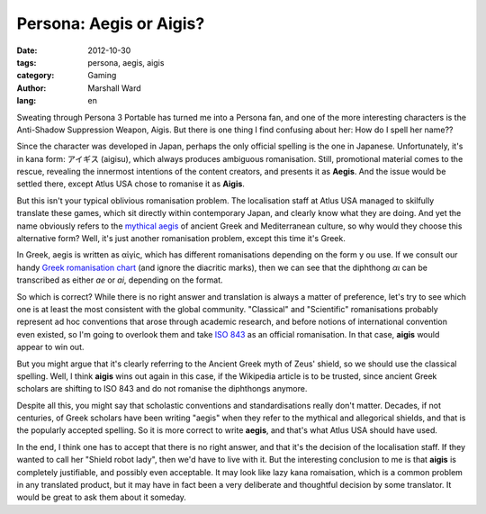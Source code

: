 Persona: Aegis or Aigis?
========================

:date:      2012-10-30
:tags:      persona, aegis, aigis
:category:  Gaming
:author:    Marshall Ward
:lang:      en

.. image:: http://marshallward.org/static/images/aigis.jpg
   :width: 500
   :alt: Aigis

Sweating through Persona 3 Portable has turned me into a Persona fan, and one
of the more interesting characters is the Anti-Shadow Suppression Weapon,
Aigis.  But there is one thing I find confusing about her: How do I spell her
name??

Since the character was developed in Japan, perhaps the only official spelling
is the one in Japanese. Unfortunately, it's in kana form: アイギス (aigisu),
which always produces ambiguous romanisation. Still, promotional material comes
to the rescue, revealing the innermost intentions of the content creators, and
presents it as **Aegis**. And the issue would be settled there, except Atlus
USA chose to romanise it as **Aigis**.

But this isn't your typical oblivious romanisation problem. The localisation
staff at Atlus USA managed to skilfully translate these games, which sit
directly within contemporary Japan, and clearly know what they are doing. And
yet the name obviously refers to the `mythical aegis`_ of ancient Greek and
Mediterranean culture, so why would they choose this alternative form? Well,
it's just another romanisation problem, except this time it's Greek.

In Greek, aegis is written as αἰγίς, which has different romanisations
depending on the form y ou use. If we consult our handy `Greek romanisation
chart`_ (and ignore the diacritic marks), then we can see that the diphthong
*αι* can be transcribed as either *ae* or *ai*, depending on the format.

So which is correct? While there is no right answer and translation is always a
matter of preference, let's try to see which one is at least the most
consistent with the global community. "Classical" and "Scientific"
romanisations probably represent ad hoc conventions that arose through academic
research, and before notions of international convention even existed, so I'm
going to overlook them and take `ISO 843`_ as an official romanisation.  In that
case, **aigis** would appear to win out.

But you might argue that it's clearly referring to the Ancient Greek myth of
Zeus' shield, so we should use the classical spelling. Well, I think **aigis**
wins out again in this case, if the Wikipedia article is to be trusted, since
ancient Greek scholars are shifting to ISO 843 and do not romanise the
diphthongs anymore.

Despite all this, you might say that scholastic conventions and
standardisations really don't matter. Decades, if not centuries, of Greek
scholars have been writing "aegis" when they refer to the mythical and
allegorical shields, and that is the popularly accepted spelling. So it is more
correct to write **aegis**, and that's what Atlus USA should have used.

In the end, I think one has to accept that there is no right answer, and that
it's the decision of the localisation staff. If they wanted to call her "Shield
robot lady", then we'd have to live with it. But the interesting conclusion to
me is that **aigis** is completely justifiable, and possibly even acceptable.
It may look like lazy kana romaisation, which is a common problem in any
translated product, but it may have in fact been a very deliberate and
thoughtful decision by some translator. It would be great to ask them about it
someday.

.. _mythical aegis:
    http://en.wikipedia.org/wiki/Aegis

.. _Greek Romanisation Chart:
    http://en.wikipedia.org/wiki/Romanization_of_Greek

.. _ISO 843:
    http://en.wikipedia.org/wiki/ISO_843

